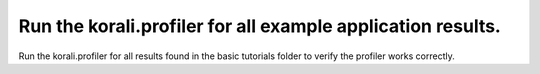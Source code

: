 Run the korali.profiler for all example application results.
#################################################################

Run the korali.profiler for all results found in the basic tutorials folder to verify the profiler works correctly.
